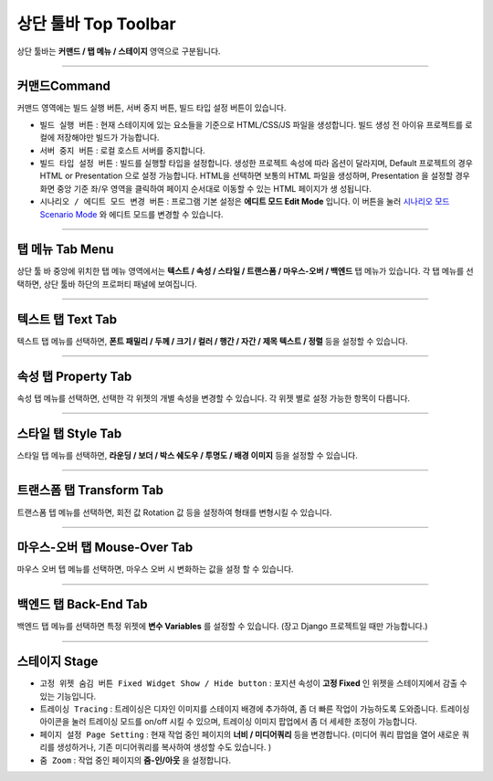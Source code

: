 .. _시나리오 모드 Scenario Mode : ./advanced_scenario_mode.html


상단 툴바 Top Toolbar
==================


.. image:: resource/iu_manual_top_toolbar.png

상단 툴바는 **커맨드 / 탭 메뉴 / 스테이지** 영역으로 구분됩니다.


----------


.. image:: resource/iu_manual_top_toolbar_command.png


커맨드Command
-----------

커맨드 영역에는 빌드 실행 버튼, 서버 중지 버튼, 빌드 타입 설정 버튼이 있습니다.

* ``빌드 실행 버튼`` : 현재 스테이지에 있는 요소들을 기준으로 HTML/CSS/JS 파일을 생성합니다. 빌드 생성 전 아이유 프로젝트를 로컬에 저장해야만 빌드가 가능합니다.
* ``서버 중지 버튼`` : 로컬 호스트 서버를 중지합니다.
* ``빌드 타입 설정 버튼`` : 빌드를 실행할 타입을 설정합니다. 생성한 프로젝트 속성에 따라 옵션이 달라지며, Default 프로젝트의 경우 HTML or Presentation 으로 설정 가능합니다. HTML을 선택하면 보통의 HTML 파일을 생성하며, Presentation 을 설정할 경우 화면 중앙 기준 좌/우 영역을 클릭하여 페이지 순서대로 이동할 수 있는 HTML 페이지가 생 성됩니다.
* ``시나리오 / 에디트 모드 변경 버튼`` : 프로그램 기본 설정은 **에디트 모드 Edit Mode** 입니다. 이 버튼을 눌러 `시나리오 모드 Scenario Mode`_ 와 에디트 모드를 변경할 수 있습니다.



----------


탭 메뉴 Tab Menu
-------------

상단 툴 바 중앙에 위치한 탭 메뉴 영역에서는 **텍스트 / 속성 / 스타일 / 트랜스폼 / 마우스-오버 / 백엔드** 탭 메뉴가 있습니다. 각 탭 메뉴를 선택하면, 상단 툴바 하단의 프로퍼티 패널에 보여집니다. 


----------


.. image:: resource/iu_manual_top_toolbar_tab01_text.png

텍스트 탭 Text Tab
--------------

텍스트 탭 메뉴를 선택하면, **폰트 패밀리 / 두께 / 크기 / 컬러 / 행간 / 자간 / 제목 텍스트 / 정렬** 등을 설정할 수 있습니다.


----------

.. image:: resource/iu_manual_top_toolbar_tab02_property.png

속성 탭 Property Tab
-----------------

속성 탭 메뉴를 선택하면, 선택한 각 위젯의 개별 속성을 변경할 수 있습니다. 각 위젯 별로 설정 가능한 항목이 다릅니다.

----------


.. image:: resource/iu_manual_top_toolbar_tab03_style.png

스타일 탭 Style Tab
----------------

스타일 탭 메뉴를 선택하면, **라운딩 / 보더 / 박스 쉐도우 / 투명도 / 배경 이미지** 등을 설정할 수 있습니다.

----------

.. image:: resource/iu_manual_top_toolbar_tab04_transform.png

트랜스폼 탭 Transform Tab
---------------

트랜스폼 텝 메뉴를 선택하면, 회전 값 Rotation 값 등을 설정하여 형태를 변형시킬 수 있습니다.

----------

.. image:: resource/iu_manual_top_toolbar_tab05_mouse_over.png

마우스-오버 탭 Mouse-Over Tab
---------------

마우스 오버 텝 메뉴를 선택하면, 마우스 오버 시 변화하는 값을 설정 할 수 있습니다.

----------

.. image:: resource/iu_manual_top_toolbar_tab06_backend.png

백엔드 탭 Back-End Tab
-------------------

백엔드 탭 메뉴를 선택하면 특정 위젯에 **변수 Variables** 를 설정할 수 있습니다. (장고 Django 프로젝트일 때만 가능합니다.) 



----------


.. image:: resource/iu_manual_top_toolbar_TQZ.png


스테이지 Stage
-------------


* ``고정 위젯 숨김 버튼 Fixed Widget Show / Hide button`` : 포지션 속성이 **고정 Fixed** 인 위젯을 스테이지에서 감출 수 있는 기능입니다.

* ``트레이싱 Tracing`` : 트레이싱은 디자인 이미지를 스테이지 배경에 추가하여, 좀 더 빠른 작업이 가능하도록 도와줍니다. 트레이싱 아이콘을 눌러 트레이싱 모드를 on/off 시킬 수 있으며, 트레이싱 이미지 팝업에서 좀 더 세세한 조정이 가능합니다. 

* ``페이지 설정 Page Setting`` : 현재 작업 중인 페이지의 **너비 / 미디어쿼리** 등을 변경합니다. (미디어 쿼리 팝업을 열어 새로운 쿼리를 생성하거나, 기존 미디어쿼리를 복사하여 생성할 수도 있습니다. )

* ``줌 Zoom`` : 작업 중인 페이지의 **줌-인/아웃** 을 설정합니다.
